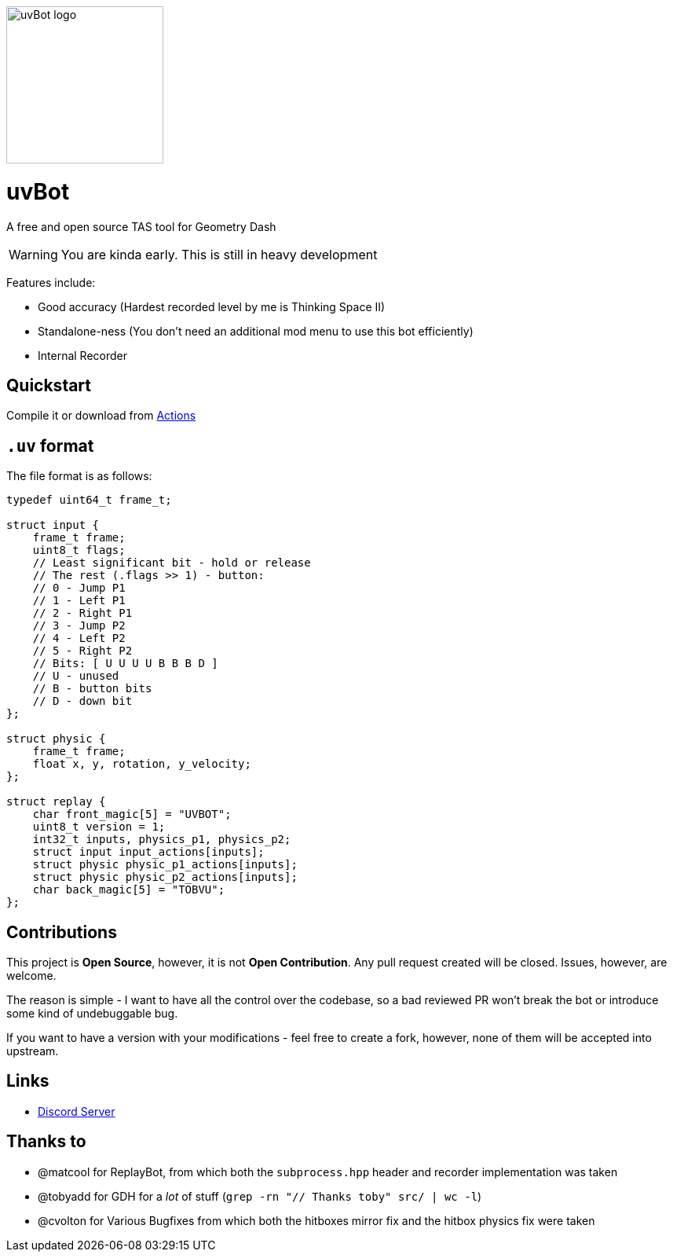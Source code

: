 image::logo.png[uvBot logo,200]


= uvBot
A free and open source TAS tool for Geometry Dash

WARNING: You are kinda early. This is still in heavy development

Features include:

* Good accuracy (Hardest recorded level by me is Thinking Space II)
* Standalone-ness (You don't need an additional mod menu to use this bot efficiently)
* Internal Recorder

== Quickstart
Compile it or download from https://github.com/thisisignitedoreo/uvbot/actions[Actions]

== `.uv` format
The file format is as follows:

[source,c]
----
typedef uint64_t frame_t;

struct input {
    frame_t frame;
    uint8_t flags;
    // Least significant bit - hold or release
    // The rest (.flags >> 1) - button:
    // 0 - Jump P1
    // 1 - Left P1
    // 2 - Right P1
    // 3 - Jump P2
    // 4 - Left P2
    // 5 - Right P2
    // Bits: [ U U U U B B B D ]
    // U - unused
    // B - button bits
    // D - down bit
};

struct physic {
    frame_t frame;
    float x, y, rotation, y_velocity;
};

struct replay {
    char front_magic[5] = "UVBOT";
    uint8_t version = 1;
    int32_t inputs, physics_p1, physics_p2;
    struct input input_actions[inputs];
    struct physic physic_p1_actions[inputs];
    struct physic physic_p2_actions[inputs];
    char back_magic[5] = "TOBVU";
};
----

== Contributions
This project is *Open Source*, however, it is not *Open Contribution*.
Any pull request created will be closed. Issues, however, are welcome.

The reason is simple - I want to have all the control over the codebase,
so a bad reviewed PR won't break the bot or introduce some kind of
undebuggable bug.

If you want to have a version with your modifications - feel free to
create a fork, however, none of them will be accepted into upstream.

== Links

* https://discord.gg/GmRDUKRqE8[Discord Server]

== Thanks to

* @matcool for ReplayBot, from which both the `subprocess.hpp` header
  and recorder implementation was taken
* @tobyadd for GDH for a _lot_ of stuff (`grep -rn "// Thanks toby" src/ | wc -l`)
* @cvolton for Various Bugfixes from which both the hitboxes mirror fix
  and the hitbox physics fix were taken
